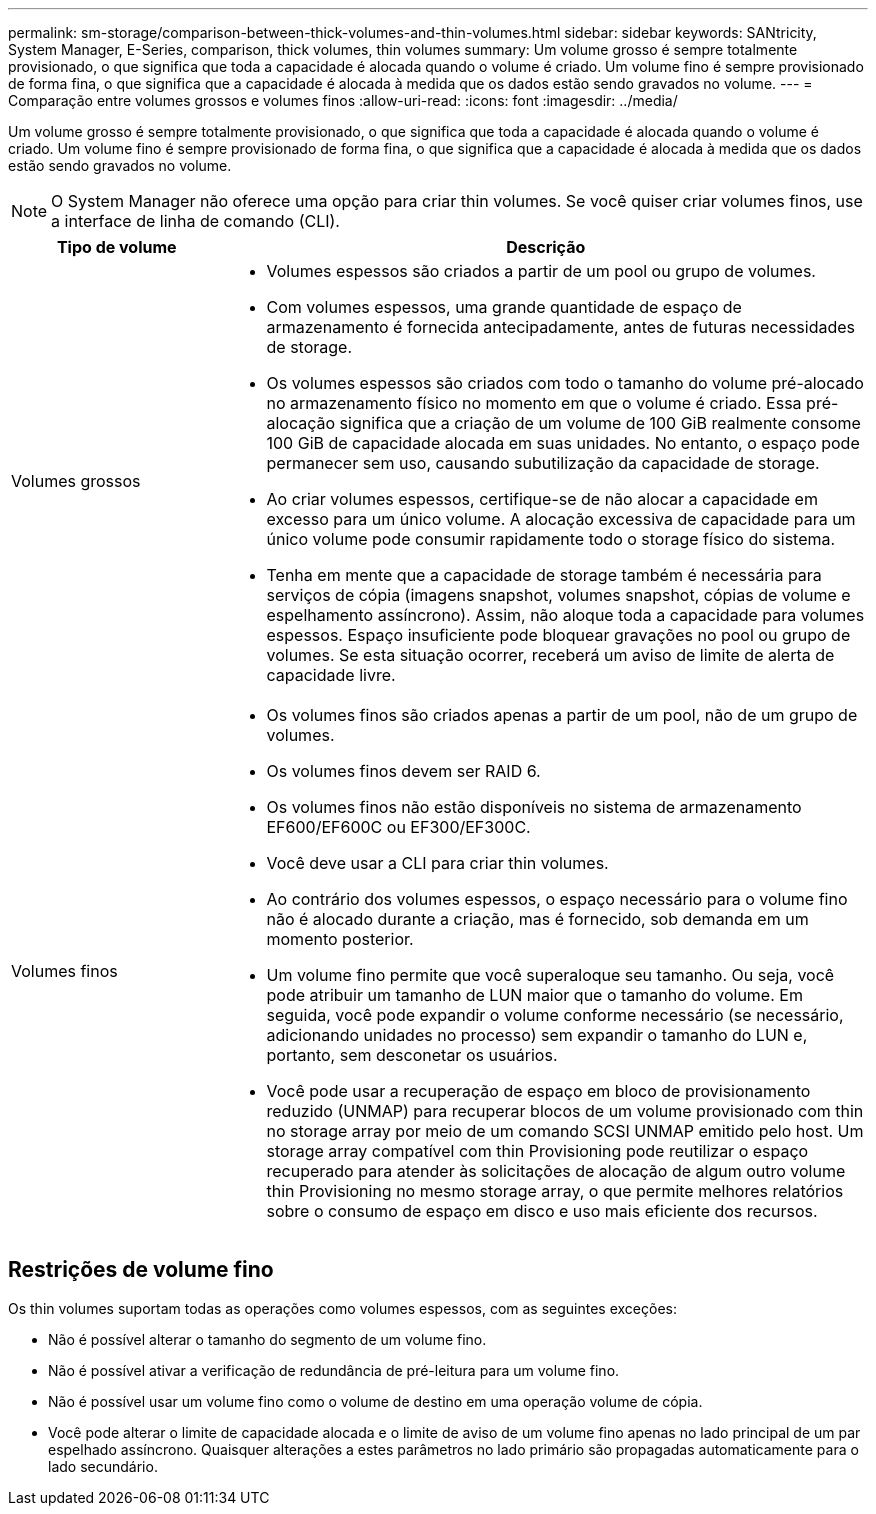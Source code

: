 ---
permalink: sm-storage/comparison-between-thick-volumes-and-thin-volumes.html 
sidebar: sidebar 
keywords: SANtricity, System Manager, E-Series, comparison, thick volumes, thin volumes 
summary: Um volume grosso é sempre totalmente provisionado, o que significa que toda a capacidade é alocada quando o volume é criado. Um volume fino é sempre provisionado de forma fina, o que significa que a capacidade é alocada à medida que os dados estão sendo gravados no volume. 
---
= Comparação entre volumes grossos e volumes finos
:allow-uri-read: 
:icons: font
:imagesdir: ../media/


[role="lead"]
Um volume grosso é sempre totalmente provisionado, o que significa que toda a capacidade é alocada quando o volume é criado. Um volume fino é sempre provisionado de forma fina, o que significa que a capacidade é alocada à medida que os dados estão sendo gravados no volume.

[NOTE]
====
O System Manager não oferece uma opção para criar thin volumes. Se você quiser criar volumes finos, use a interface de linha de comando (CLI).

====
[cols="25h,~"]
|===
| Tipo de volume | Descrição 


 a| 
Volumes grossos
 a| 
* Volumes espessos são criados a partir de um pool ou grupo de volumes.
* Com volumes espessos, uma grande quantidade de espaço de armazenamento é fornecida antecipadamente, antes de futuras necessidades de storage.
* Os volumes espessos são criados com todo o tamanho do volume pré-alocado no armazenamento físico no momento em que o volume é criado. Essa pré-alocação significa que a criação de um volume de 100 GiB realmente consome 100 GiB de capacidade alocada em suas unidades. No entanto, o espaço pode permanecer sem uso, causando subutilização da capacidade de storage.
* Ao criar volumes espessos, certifique-se de não alocar a capacidade em excesso para um único volume. A alocação excessiva de capacidade para um único volume pode consumir rapidamente todo o storage físico do sistema.
* Tenha em mente que a capacidade de storage também é necessária para serviços de cópia (imagens snapshot, volumes snapshot, cópias de volume e espelhamento assíncrono). Assim, não aloque toda a capacidade para volumes espessos. Espaço insuficiente pode bloquear gravações no pool ou grupo de volumes. Se esta situação ocorrer, receberá um aviso de limite de alerta de capacidade livre.




 a| 
Volumes finos
 a| 
* Os volumes finos são criados apenas a partir de um pool, não de um grupo de volumes.
* Os volumes finos devem ser RAID 6.
* Os volumes finos não estão disponíveis no sistema de armazenamento EF600/EF600C ou EF300/EF300C.
* Você deve usar a CLI para criar thin volumes.
* Ao contrário dos volumes espessos, o espaço necessário para o volume fino não é alocado durante a criação, mas é fornecido, sob demanda em um momento posterior.
* Um volume fino permite que você superaloque seu tamanho. Ou seja, você pode atribuir um tamanho de LUN maior que o tamanho do volume. Em seguida, você pode expandir o volume conforme necessário (se necessário, adicionando unidades no processo) sem expandir o tamanho do LUN e, portanto, sem desconetar os usuários.
* Você pode usar a recuperação de espaço em bloco de provisionamento reduzido (UNMAP) para recuperar blocos de um volume provisionado com thin no storage array por meio de um comando SCSI UNMAP emitido pelo host. Um storage array compatível com thin Provisioning pode reutilizar o espaço recuperado para atender às solicitações de alocação de algum outro volume thin Provisioning no mesmo storage array, o que permite melhores relatórios sobre o consumo de espaço em disco e uso mais eficiente dos recursos.


|===


== Restrições de volume fino

Os thin volumes suportam todas as operações como volumes espessos, com as seguintes exceções:

* Não é possível alterar o tamanho do segmento de um volume fino.
* Não é possível ativar a verificação de redundância de pré-leitura para um volume fino.
* Não é possível usar um volume fino como o volume de destino em uma operação volume de cópia.
* Você pode alterar o limite de capacidade alocada e o limite de aviso de um volume fino apenas no lado principal de um par espelhado assíncrono. Quaisquer alterações a estes parâmetros no lado primário são propagadas automaticamente para o lado secundário.

